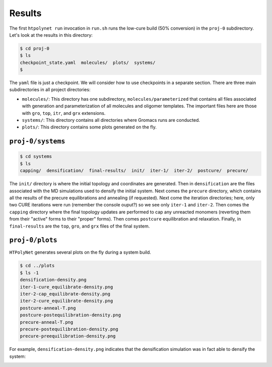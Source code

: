 .. _pms_results:

Results
-------

The first ``htpolynet run`` invocation in ``run.sh`` runs the low-cure build (50\% conversion) in the ``proj-0`` subdirectory.  Let's look at the results in this directory:

.. code-block:: console

    $ cd proj-0
    $ ls
    checkpoint_state.yaml  molecules/  plots/  systems/
    $

The ``yaml`` file is just a checkpoint.  We will consider how to use checkpoints in a separate section.  There are three main subdirectories in all project directories:

* ``molecules/``: This directory has one subdirectory, ``molecules/parameterized`` that contains all files associated with generation and parameterization of all molecules and oligomer templates.  The important files here are those with ``gro``, ``top``, ``itr``, and ``grx`` extensions.

* ``systems/``:  This directory contains all directories where Gromacs runs are conducted.

* ``plots/``: This directory contains some plots generated on the fly.

``proj-0/systems``
^^^^^^^^^^^^^^^^^^

.. code-block:: console

    $ cd systems
    $ ls
    capping/  densification/  final-results/  init/  iter-1/  iter-2/  postcure/  precure/

The ``init/`` directory is where the initial topology and coordinates are generated.  Then in ``densification`` are the files associated with the MD simulations used to densify the initial system.  Next comes the ``precure`` directory, which contains all the results of the precure equilibrations and annealing (if requested).  Next come the iteration directories; here, only two CURE iterations were run (remember the console ouput?) so we see only ``iter-1`` and ``iter-2``.  Then comes the ``capping`` directory where the final topology updates are performed to cap any unreacted monomers (reverting them from their "active" forms to their "proper" forms).  Then comes ``postcure`` equilibration and relaxation.  Finally, in ``final-results`` are the ``top``, ``gro``, and ``grx`` files of the final system.

``proj-0/plots``
^^^^^^^^^^^^^^^^

``HTPolyNet`` generates several plots on the fly during a system build.  

.. code-block:: console

    $ cd ../plots
    $ ls -1
    densification-density.png
    iter-1-cure_equilibrate-density.png
    iter-2-cap_equilibrate-density.png
    iter-2-cure_equilibrate-density.png
    postcure-anneal-T.png
    postcure-postequilibration-density.png
    precure-anneal-T.png
    precure-postequilibration-density.png
    precure-preequilibration-density.png
    
For example, ``densification-density.png`` indicates that the densification simulation was in fact able to densify the system:

.. image:: pics/densification-density.png

    
